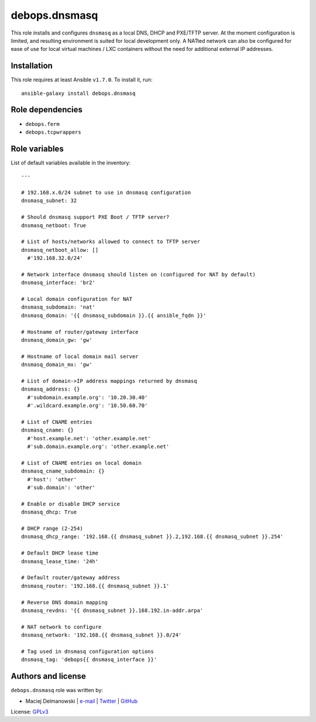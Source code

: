 debops.dnsmasq
##############

|Travis CI| |test-suite| |Ansible Galaxy|

.. |Travis CI| image:: http://img.shields.io/travis/debops/ansible-dnsmasq.svg?style=flat
   :target: http://travis-ci.org/debops/ansible-dnsmasq

.. |test-suite| image:: http://img.shields.io/badge/test--suite-ansible--dnsmasq-blue.svg?style=flat
   :target: https://github.com/debops/test-suite/tree/master/ansible-dnsmasq/

.. |Ansible Galaxy| image:: http://img.shields.io/badge/galaxy-debops.dnsmasq-660198.svg?style=flat
   :target: https://galaxy.ansible.com/list#/roles/1561



This role installs and configures ``dnsmasq`` as a local DNS, DHCP and
PXE/TFTP server. At the moment configuration is limited, and resulting
environment is suited for local development only. A NATted network can also
be configured for ease of use for local virtual machines / LXC containers
without the need for additional external IP addresses.

Installation
~~~~~~~~~~~~

This role requires at least Ansible ``v1.7.0``. To install it, run::

    ansible-galaxy install debops.dnsmasq


Role dependencies
~~~~~~~~~~~~~~~~~

- ``debops.ferm``
- ``debops.tcpwrappers``


Role variables
~~~~~~~~~~~~~~

List of default variables available in the inventory::

    ---
    
    # 192.168.x.0/24 subnet to use in dnsmasq configuration
    dnsmasq_subnet: 32
    
    # Should dnsmasq support PXE Boot / TFTP server?
    dnsmasq_netboot: True
    
    # List of hosts/networks allowed to connect to TFTP server
    dnsmasq_netboot_allow: []
      #'192.168.32.0/24'
    
    # Network interface dnsmasq should listen on (configured for NAT by default)
    dnsmasq_interface: 'br2'
    
    # Local domain configuration for NAT
    dnsmasq_subdomain: 'nat'
    dnsmasq_domain: '{{ dnsmasq_subdomain }}.{{ ansible_fqdn }}'
    
    # Hostname of router/gateway interface
    dnsmasq_domain_gw: 'gw'
    
    # Hostname of local domain mail server
    dnsmasq_domain_mx: 'gw'
    
    # List of domain->IP address mappings returned by dnsmasq
    dnsmasq_address: {}
      #'subdomain.example.org': '10.20.30.40'
      #'.wildcard.example.org': '10.50.60.70'
    
    # List of CNAME entries
    dnsmasq_cname: {}
      #'host.example.net': 'other.example.net'
      #'sub.domain.example.org': 'other.example.net'
    
    # List of CNAME entries on local domain
    dnsmasq_cname_subdomain: {}
      #'host': 'other'
      #'sub.domain': 'other'
    
    # Enable or disable DHCP service
    dnsmasq_dhcp: True
    
    # DHCP range (2-254)
    dnsmasq_dhcp_range: '192.168.{{ dnsmasq_subnet }}.2,192.168.{{ dnsmasq_subnet }}.254'
    
    # Default DHCP lease time
    dnsmasq_lease_time: '24h'
    
    # Default router/gateway address
    dnsmasq_router: '192.168.{{ dnsmasq_subnet }}.1'
    
    # Reverse DNS domain mapping
    dnsmasq_revdns: '{{ dnsmasq_subnet }}.168.192.in-addr.arpa'
    
    # NAT network to configure
    dnsmasq_network: '192.168.{{ dnsmasq_subnet }}.0/24'
    
    # Tag used in dnsmasq configuration options
    dnsmasq_tag: 'debops{{ dnsmasq_interface }}'




Authors and license
~~~~~~~~~~~~~~~~~~~

``debops.dnsmasq`` role was written by:

- Maciej Delmanowski | `e-mail <mailto:drybjed@gmail.com>`__ | `Twitter <https://twitter.com/drybjed>`__ | `GitHub <https://github.com/drybjed>`__

License: `GPLv3 <https://tldrlegal.com/license/gnu-general-public-license-v3-%28gpl-3%29>`_


